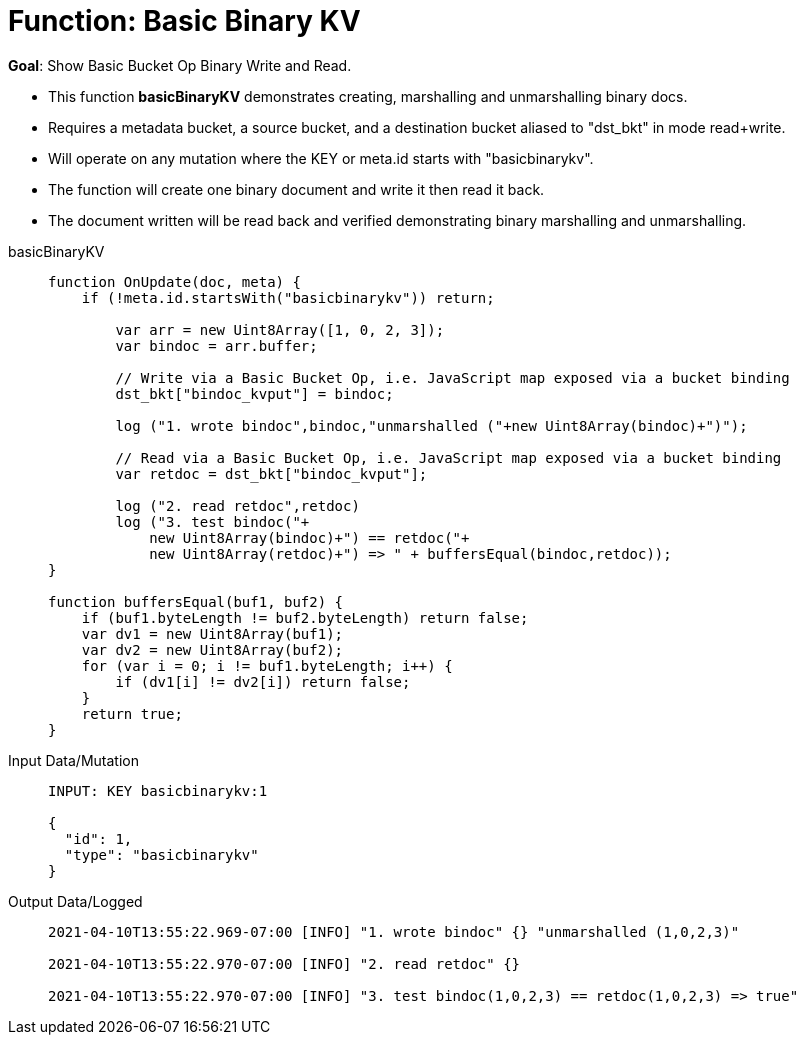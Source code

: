 = Function: Basic Binary KV
:description: pass:q[Show Basic Bucket Op Binary Write and Read.]
:page-edition: Enterprise Edition
:tabs:

*Goal*: {description}

* This function *basicBinaryKV* demonstrates creating, marshalling and unmarshalling binary docs.
* Requires a metadata bucket, a source bucket, and a destination bucket aliased to "dst_bkt" in mode read+write.
* Will operate on any mutation where the KEY or meta.id starts with "basicbinarykv".
* The function will create one binary document and write it then read it back.
* The document written will be read back and verified demonstrating binary marshalling and unmarshalling.

[{tabs}] 
====
basicBinaryKV::
+
--
[source,javascript]
----
function OnUpdate(doc, meta) {
    if (!meta.id.startsWith("basicbinarykv")) return;
    
        var arr = new Uint8Array([1, 0, 2, 3]);
        var bindoc = arr.buffer;
            
        // Write via a Basic Bucket Op, i.e. JavaScript map exposed via a bucket binding
        dst_bkt["bindoc_kvput"] = bindoc;
        
        log ("1. wrote bindoc",bindoc,"unmarshalled ("+new Uint8Array(bindoc)+")");
        
        // Read via a Basic Bucket Op, i.e. JavaScript map exposed via a bucket binding
        var retdoc = dst_bkt["bindoc_kvput"];
        
        log ("2. read retdoc",retdoc)
        log ("3. test bindoc("+
            new Uint8Array(bindoc)+") == retdoc("+
            new Uint8Array(retdoc)+") => " + buffersEqual(bindoc,retdoc));
}

function buffersEqual(buf1, buf2) {
    if (buf1.byteLength != buf2.byteLength) return false;
    var dv1 = new Uint8Array(buf1);
    var dv2 = new Uint8Array(buf2);
    for (var i = 0; i != buf1.byteLength; i++) {
        if (dv1[i] != dv2[i]) return false;
    }
    return true;
}
----
--

Input Data/Mutation::
+
--
[source,json]
----
INPUT: KEY basicbinarykv:1

{
  "id": 1,
  "type": "basicbinarykv"
}
----
--

Output Data/Logged::
+ 
-- 
[source,json]
----
2021-04-10T13:55:22.969-07:00 [INFO] "1. wrote bindoc" {} "unmarshalled (1,0,2,3)" 

2021-04-10T13:55:22.970-07:00 [INFO] "2. read retdoc" {} 

2021-04-10T13:55:22.970-07:00 [INFO] "3. test bindoc(1,0,2,3) == retdoc(1,0,2,3) => true" 
----
--
====
